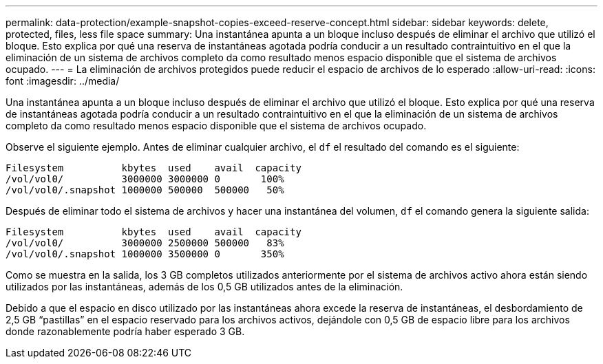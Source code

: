---
permalink: data-protection/example-snapshot-copies-exceed-reserve-concept.html 
sidebar: sidebar 
keywords: delete, protected, files, less file space 
summary: Una instantánea apunta a un bloque incluso después de eliminar el archivo que utilizó el bloque. Esto explica por qué una reserva de instantáneas agotada podría conducir a un resultado contraintuitivo en el que la eliminación de un sistema de archivos completo da como resultado menos espacio disponible que el sistema de archivos ocupado. 
---
= La eliminación de archivos protegidos puede reducir el espacio de archivos de lo esperado
:allow-uri-read: 
:icons: font
:imagesdir: ../media/


[role="lead"]
Una instantánea apunta a un bloque incluso después de eliminar el archivo que utilizó el bloque. Esto explica por qué una reserva de instantáneas agotada podría conducir a un resultado contraintuitivo en el que la eliminación de un sistema de archivos completo da como resultado menos espacio disponible que el sistema de archivos ocupado.

Observe el siguiente ejemplo. Antes de eliminar cualquier archivo, el `df` el resultado del comando es el siguiente:

[listing]
----

Filesystem          kbytes  used    avail  capacity
/vol/vol0/          3000000 3000000 0       100%
/vol/vol0/.snapshot 1000000 500000  500000   50%
----
Después de eliminar todo el sistema de archivos y hacer una instantánea del volumen, `df` el comando genera la siguiente salida:

[listing]
----

Filesystem          kbytes  used    avail  capacity
/vol/vol0/          3000000 2500000 500000   83%
/vol/vol0/.snapshot 1000000 3500000 0       350%
----
Como se muestra en la salida, los 3 GB completos utilizados anteriormente por el sistema de archivos activo ahora están siendo utilizados por las instantáneas, además de los 0,5 GB utilizados antes de la eliminación.

Debido a que el espacio en disco utilizado por las instantáneas ahora excede la reserva de instantáneas, el desbordamiento de 2,5 GB “pastillas” en el espacio reservado para los archivos activos, dejándole con 0,5 GB de espacio libre para los archivos donde razonablemente podría haber esperado 3 GB.
